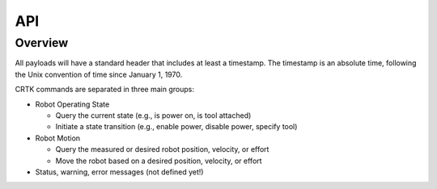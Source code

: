 .. _API:

***
API
***

Overview
========

All payloads will have a standard header that includes at least a
timestamp. The timestamp is an absolute time, following the Unix
convention of time since January 1, 1970.

CRTK commands are separated in three main groups:

* Robot Operating State

  * Query the current state (e.g., is power on, is tool attached)

  * Initiate a state transition (e.g., enable power, disable power,
    specify tool)

* Robot Motion
  
  * Query the measured or desired robot position, velocity, or effort
    
  * Move the robot based on a desired position, velocity, or effort

* Status, warning, error messages (not defined yet!)
